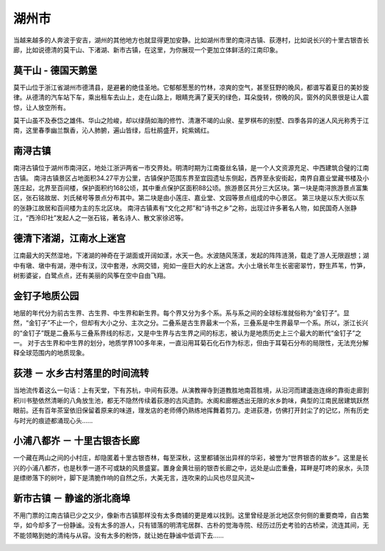 湖州市
-----------------------------
当越来越多的人奔波于安吉，湖州的其他地方也就显得更加安静。比如湖州市里的南浔古镇、荻港村，比如说长兴的十里古银杏长廊，比如说德清的莫干山、下渚湖、新市古镇，在这里，为你展现一个更加立体鲜活的江南印象。

莫干山 - 德国天鹅堡
>>>>>>>>>>>>>>>>>>>>>>>>>>>>>>>>>>>>>>>>>>>>>>>>>>>
莫干山位于浙江省湖州市德清县，是避暑的绝佳圣地。它郁郁葱葱的竹林，凉爽的空气，甚至狂野的晚风，都谱写着夏日的美妙旋律。从德清的汽车站下车，乘出租车去山上，走在山路上，眼睛充满了夏天的绿色，耳朵旋转，傍晚的风，窗外的风景很是让人震惊，让人放空所有。

莫干山虽不及泰岱之雄伟、华山之险峻，却以绿荫如海的修竹、清澈不竭的山泉、星罗棋布的别墅、四季各异的迷人风光称秀于江南，这里春季幽兰飘香，沁人肺腑，遍山皆绿，后杜鹃盛开，姹紫嫣红。

.. image:: https://pic3.zhimg.com/80/v2-c13b734df4251377f3ae5980b0f131d0_hd.jpg

南浔古镇
>>>>>>>>>>>>>>>>>>>>>>>>>>>>>>>>>>>
南浔古镇位于湖州市南浔区，地处江浙沪两省一市交界处。明清时期为江南蚕丝名镇，是一个人文资源充足、中西建筑合璧的江南古镇。
南浔古镇景区占地面积34.27平方公里，古镇保护范围东界至宜园遗址东侧起，西界至永安街起，南界自嘉业堂藏书楼及小莲庄起，北界至百间楼，保护面积约168公顷，其中重点保护区面积88公顷。旅游景区共分三大区块。第一块是南浔旅游景点富集区，张石铭故居、刘氏梯号等景点分布其中。第二块是由小莲庄、嘉业堂、文园等景点组成的中心景区。 第三块是以东大街以东的张静江故居和百间楼为主的东北区块。
南浔古镇素有“文化之邦”和“诗书之乡”之称，出现过许多著名人物，如民国奇人张静江，“西泠印社”发起人之一张石铭，著名诗人、散文家徐迟等。

.. image:: https://gss0.bdstatic.com/94o3dSag_xI4khGkpoWK1HF6hhy/baike/crop%3D38%2C182%2C518%2C342%3Bc0%3Dbaike80%2C5%2C5%2C80%2C26/sign=41e9c696902bd407568889bd46baa67d/d0c8a786c9177f3e2fc4a4b377cf3bc79e3d569f.jpg
.. image:: https://gss0.bdstatic.com/-4o3dSag_xI4khGkpoWK1HF6hhy/baike/c0%3Dbaike92%2C5%2C5%2C92%2C30/sign=3d61df39d7a20cf4529df68d17602053/1ad5ad6eddc451dae5285455b1fd5266d11632b5.jpg

德清下渚湖，江南水上迷宫
>>>>>>>>>>>>>>>>>>>>>>>>>>>>>>>>>>>>>>>>>>>>>>>>
江南最大的天然湿地，下渚湖的神奇在于湖面或开阔如漾，水天一色。水波随风荡漾，发起的阵阵涟漪，载走了游人无限遐想；湖中有墩、墩中有湖，港中有汊，汊中套港，水网交错，宛如一座巨大的水上迷宫。大小土墩长年生长密密翠竹，野生芦苇，竹笋，树影婆娑，白鹭点点，还有美丽的风筝在空中自由飞翔。

.. image:: http://www.lovehhy.net/lib/img/305904/252245_1621079751.jpg

金钉子地质公园
>>>>>>>>>>>>>>>>>>>>>>>>>>>>>>>>>>
地层的年代分为前古生界、古生界、中生界和新生界。每个界又分为多个系。系与系之间的全球标准就俗称为“金钉子”。显然，“金钉子”不止一个，但却有大小之分、主次之分。二叠系是古生界最末一个系，三叠系是中生界最早一个系。所以，浙江长兴的“金钉子”既是二叠系与三叠系界线的标志，又是中生界与古生界之间的标志，被认为是地质历史上三个最大的断代“金钉子”之一。
对于古生界和中生界的划分，地质学界100多年来，一直沿用耳菊石化石作为标志，但由于耳菊石分布的局限性，无法充分解释全球范围内的地质现象。

.. image:: https://gss3.bdstatic.com/-Po3dSag_xI4khGkpoWK1HF6hhy/baike/c0%3Dbaike92%2C5%2C5%2C92%2C30/sign=e014ae12a18b87d6444fa34d6661435d/7dd98d1001e939017237911d7bec54e736d196df.jpg
.. image:: https://gss3.bdstatic.com/-Po3dSag_xI4khGkpoWK1HF6hhy/baike/c0%3Dbaike150%2C5%2C5%2C150%2C50/sign=1c5448dc8a82b90129a0cb6112e4c212/f3d3572c11dfa9ec59bb35ec62d0f703908fc1b0.jpg

荻港 － 水乡古村落里的时间流转
>>>>>>>>>>>>>>>>>>>>>>>>>>>>>>>>>>>>>>>>>>>>>>>>>>>>>>>>>>>>>>>>>
当地流传着这么一句话：上有天堂，下有苏杭，中间有荻港。从演教禅寺到道教胜地南苕胜境，从沿河而建逶迤连绵的靠街走廊到积川书塾依然清晰的八角放生池，都无不隐然传续着荻港的古风遗韵。水阁和廊棚透出无限的水乡韵味，典型的江南民居建筑跃然眼前。还有百年茶室依旧保留着原来的味道，理发店的老师傅仍熟练地挥舞着剪刀。走进荻港，仿佛打开封尘了的记忆，所有历史与时光的痕迹都涌现心头……

.. image:: https://pic3.zhimg.com/80/09ba8f47cdf8a69c427413f518ba7240_hd.jpg

小浦八都岕 － 十里古银杏长廊
>>>>>>>>>>>>>>>>>>>>>>>>>>>>>>>>>>>>>>>>>>>>>>>>>>>>>>>>>>>
一个藏在两山之间的小村庄，却隐匿着十里古银杏林，每至深秋，这里都铺张出异样的华彩，被誉为“世界银杏的故乡”。这里是长兴的小浦八都岕，也是秋季一道不可或缺的风景盛宴。置身金黄壮丽的银杏长廊之中，远处是山峦重叠，耳畔是叮咚的泉水，头顶是缥缈落下的树叶，脚下是清脆作响的自然之乐，大美无言，连吹来的山风也尽显风流~

.. image:: https://pic3.zhimg.com/80/ce37503b4f5523013ebc40017927b53b_hd.jpg

新市古镇 － 静谧的浙北商埠
>>>>>>>>>>>>>>>>>>>>>>>>>>>>>>>>>>>>>>>>>>>>>>>>>>>>>>>
不用门票的江南古镇已少之又少，像新市古镇那样没有太多商铺的更是难以找到。这里曾经是浙北地区奈何侧的重要商埠，自古繁华，如今却多了一份静谧。没有太多的游人，只有错落的明清宅居群、古朴的觉海寺院、经历过历史考验的古桥梁，流连其间，无不能领略到她的清纯与从容。没有太多的粉饰，就让她在静谧中低调下去……

.. image:: https://pic4.zhimg.com/80/8ca00adb4f992dc77649adf024d4cad9_hd.jpg

